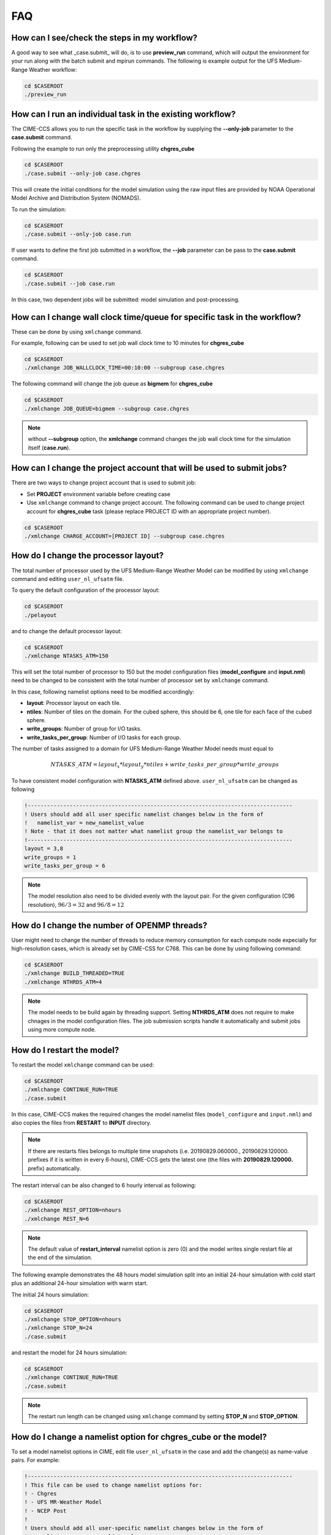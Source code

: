 .. _faq:

===
FAQ
===

How can I see/check the steps in my workflow?
=============================================

A good way to see what _case.submit_ will do, is to use **preview_run** command,
which will output the environment for your run along with the batch submit and mpirun commands.
The following is example output for the UFS Medium-Range Weather workflow:

.. code-block:: console

    cd $CASEROOT
    ./preview_run

How can I run an individual task in the existing workflow?
==========================================================

The CIME-CCS allows you to run the specific task in the workflow by supplying the **--only-job** parameter to the **case.submit** command.

Following the example to run only the preprocessing utility **chgres_cube**

.. code-block:: console

    cd $CASEROOT
    ./case.submit --only-job case.chgres

This will create the initial conditions for the model simulation using the raw input files are provided by NOAA Operational Model
Archive and Distribution System (NOMADS).

To run the simulation:

.. code-block:: console

    cd $CASEROOT
    ./case.submit --only-job case.run

If user wants to define the first job submitted in a workflow, the **--job** parameter can be pass to the **case.submit** command.

.. code-block:: console

    cd $CASEROOT
    ./case.submit --job case.run

In this case, two dependent jobs will be submitted: model simulation and post-processing.

How can I change wall clock time/queue for specific task in the workflow?
================================================================================

These can be done by using ``xmlchange`` command.

For example, following can be used to set job wall clock time to 10 minutes for **chgres_cube**

.. code-block:: console

    cd $CASEROOT
    ./xmlchange JOB_WALLCLOCK_TIME=00:10:00 --subgroup case.chgres

The following command will change the job queue as **bigmem** for **chgres_cube**

.. code-block:: console

    cd $CASEROOT
    ./xmlchange JOB_QUEUE=bigmem --subgroup case.chgres

.. note::

    without **--subgroup** option, the **xmlchange** command changes the job wall clock time for the simulation itself (**case.run**).

How can I change the project account that will be used to submit jobs?
======================================================================

There are two ways to change project account that is used to submit job:

* Set **PROJECT** environment variable before creating case
* Use ``xmlchange`` command to change project account. The following command can be used to change project account for **chgres_cube** task (please replace PROJECT ID with an appropriate project number).

.. code-block:: console

    cd $CASEROOT
    ./xmlchange CHARGE_ACCOUNT=[PROJECT ID] --subgroup case.chgres

How do I change the processor layout?
=====================================

The total number of processor used by the UFS Medium-Range Weather Model can be modified by using ``xmlchange`` command and editing ``user_nl_ufsatm`` file.

To query the default configuration of the processor layout:

.. code-block:: console

    cd $CASEROOT
    ./pelayout

and to change the default processor layout:

.. code-block:: console

    cd $CASEROOT
    ./xmlchange NTASKS_ATM=150

This will set the total number of processor to 150 but the model configuration files (**model_configure** and **input.nml**) need to be changed to be
consistent with the total number of processor set by ``xmlchange`` command.

In this case, following namelist options need to be modified accordingly:

- **layout**: Processor layout on each tile.
- **ntiles**: Number of tiles on the domain. For the cubed sphere, this should be 6, one tile for each face of the cubed sphere.
- **write_groups**: Number of group for I/O tasks.
- **write_tasks_per_group**: Number of I/O tasks for each group.

The number of tasks assigned to a domain for UFS Medium-Range Weather Model needs must equal to

.. math::

    NTASKS\_ATM = layout_x * layout_y * ntiles + write\_tasks\_per\_group * write\_groups

To have consistent model configuration with **NTASKS_ATM** defined above. ``user_nl_ufsatm`` can be changed as following

.. code-block:: console

    !----------------------------------------------------------------------------------
    ! Users should add all user specific namelist changes below in the form of
    !   namelist_var = new_namelist_value
    ! Note - that it does not matter what namelist group the namelist_var belongs to
    !----------------------------------------------------------------------------------
    layout = 3,8
    write_groups = 1
    write_tasks_per_group = 6

.. note::

    The model resolution also need to be divided evenly with the layout pair. For the given configuration (C96 resolution), :math:`96/3 = 32` and :math:`96/8 = 12`

How do I change the number of OPENMP threads?
=============================================

User might need to change the number of threads to reduce memory consumption for each compute node expecially for high-resolution cases, which is already set by CIME-CSS for C768. This can be done by using following command:

.. code-block:: console

    cd $CASEROOT
    ./xmlchange BUILD_THREADED=TRUE
    ./xmlchange NTHRDS_ATM=4

.. note::

    The model needs to be build again by threading support. Setting **NTHRDS_ATM** does not require to make chnages in the model
    configuration files. The job submission scripts handle it automatically and submit jobs using more compute node.

How do I restart the model?
===========================

To restart the model ``xmlchange`` command can be used:

.. code-block:: console

    cd $CASEROOT
    ./xmlchange CONTINUE_RUN=TRUE
    ./case.submit

In this case, CIME-CCS makes the required changes the model namelist files (``model_configure`` and ``input.nml``) and also copies the files from **RESTART** to **INPUT** directory.

.. note::

    If there are restarts files belongs to multiple time snapshots (i.e. 20190829.060000., 20190829.120000. prefixes if it is written in every 6-hours), CIME-CCS gets the latest one (the files with **20190829.120000.** prefix) automatically.

The restart interval can be also changed to 6 hourly interval as following:

.. code-block:: console

    cd $CASEROOT
    ./xmlchange REST_OPTION=nhours
    ./xmlchange REST_N=6

.. note::

    The default value of **restart_interval** namelist option is zero (0) and the model writes single restart file at the end of the simulation.

The following example demonstrates the 48 hours model simulation split into an initial 24-hour simulation with cold start plus an additional 24-hour simulation with warm start.

The initial 24 hours simulation:

.. code-block:: console

    cd $CASEROOT
    ./xmlchange STOP_OPTION=nhours
    ./xmlchange STOP_N=24
    ./case.submit

and restart the model for 24 hours simulation:

.. code-block:: console

    cd $CASEROOT
    ./xmlchange CONTINUE_RUN=TRUE
    ./case.submit

.. note::

    The restart run length can be changed using ``xmlchange`` command by setting **STOP_N** and **STOP_OPTION**.

How do I change a namelist option for chgres_cube or the model?
======================================================================
To set a model namelist options in CIME, edit file ``user_nl_ufsatm`` in
the case and add the change(s) as name-value pairs. For example:

.. code-block:: console

    !----------------------------------------------------------------------------------
    ! This file can be used to change namelist options for:
    ! - Chgres
    ! - UFS MR-Weather Model
    ! - NCEP Post
    !
    ! Users should add all user-specific namelist changes below in the form of
    !  namelist_var = new_namelist_value
    !
    ! To change the namelist variables that are defined as multiple times under
    ! different namelist groups
    !  namelist_var@namelist_group = new_namelist_value
    !
    ! Following is the list of namelist variables that need to be accessed by
    ! specifying the namelist groups:
    !
    ! alpha@nam_physics_nml
    ! alpha@test_case_nml
    ! avg_max_length@atmos_model_nml
    ! avg_max_length@gfs_physics_nml
    ! debug@atmos_model_nml
    ! debug@gfs_physics_nml
    ! icliq_sw@gfs_physics_nml
    ! icliq_sw@nam_physics_nml
    ! iospec_ieee32@fms_nml
    ! iospec_ieee32@fms_io_nml
    ! ntiles@fv_core_nml
    ! ntiles@nest_nml
    ! read_all_pe@fms_io_nml
    ! read_all_pe@fms_nml
    ! regional@chgres
    ! regional@fv_core_nml
    !----------------------------------------------------------------------------------
    do_skeb = T

Then run ``./case.submit`` this will update the namelist and submit the job.

If you want to review what you have done before you submit the case, you can
run ``./preview_namelists`` and then examine the namelist(s) in the run directory
or the case subdirectory CaseDocs/.

Some variables are tied to xml in the case and can only be changed via the
``xmlchange`` command. Attempting to change them by editing file
``user_nl_ufsatm`` skeb generate an error.

.. warning::

    The ``user_nl_ufsatm`` file is also used to control namelist options for chgres_cube and NCEP-Post and different namelist groups in model namelist and pre-, post-processing tools could have same namelist variable. In this case, just using namelist variable name causes failure in automated namelist generation. The following is the list of namelist variables that needs to be used along with their group name.

    - alpha@nam_physics_nml
    - alpha@test_case_nml
    - avg_max_length@atmos_model_nml
    - avg_max_length@gfs_physics_nml
    - debug@atmos_model_nml
    - debug@gfs_physics_nml
    - icliq_sw@gfs_physics_nml
    - icliq_sw@nam_physics_nml
    - iospec_ieee32@fms_nml
    - iospec_ieee32@fms_io_nml
    - ntiles@fv_core_nml
    - ntiles@nest_nml
    - read_all_pe@fms_io_nml
    - read_all_pe@fms_nml
    - regional@chgres
    - regional@fv_core_nml

Can I customize the UPP output?
================================================================

At this time the CIME workflow does not support the customization of the
variables or levels output by UPP.

How do I find out which platforms are preconfigured for the MR Weather App?
===========================================================================

Preconfigured  machines are platforms that have machine specific files and settings scripts and that should
run the  UFS Medium-Range (MR) Weather Application **out-of-the-box** (other than potentially needing to download input files).
Preconfigured are usually listed by their common site-specific name.

To see the list of preconfigured  out of the box platforms, issue the following commands:

.. code-block:: console

    cd $SRCROOT/cime/scripts
    ./query_config --machines

The output will contain entries like the following:

.. code-block:: console

   cheyenne (current) : NCAR SGI platform, os is Linux, 36 pes/node, batch system is PBS
   ('      os             ', 'LINUX')
   ('      compilers      ', 'intel,gnu,pgi')
   ('      mpilibs        ', ['mpt', 'openmpi'])
   ('      pes/node       ', '36')
   ('      max_tasks/node ', '36')

What are the CompSets and physics suites supported in this release?
====================================================================

There are two CompSets supported in this release: GFSv15p2 and GFSv16beta,
corresponding to the physics suites associated with the operational GFS v15 model
and with the developmental physics for the future implementation of GFS v16.
However, there are four physics suites supported for this release: GFSv15p2,
GFSv15p2_no_nsst, GFSv16beta, and GFSv16beta_no_nsst. The difference between a
suite and its no_nsst counterpart is that the no_nsst suites do not include the
Near Sea Surface Temperature (NSST) ocean parameterization. Instead, they
employ a simple ocean scheme (sfc_ocean) that keeps the sea surface temperature constant
throughout the forecast. CompSet GFSv15p2 can use either the GFSv15p2 suite or
the GFSv15p2_no_nsst suite. Similarly, CompSet GFSv16beta can use either the
GFSv16beta suite or the GFSv16beta_no_nsst suite. The choice is made based on the
format of the initial conditions file. When GRIB2 format is chosen, the non_nsst
suites are used. When NEMSIO format is chosen, the suites with NSST are chosen.
These differences are needed because the GRIB2 files do not have all the fields
needed to initialize the operational NSST parameterization.


How can I change number of task used by chgres_cube or UPP (NCEP-Post)?
=======================================================================

By default, CIME-CCS automatically sets number of tasks used by chgres_cube and NCEP-Post (:term:`UPP`) based on the
resolution of the created case using following logic:

- **chgres_cube**

  It requires that number of task used by chgres_cube need to be divided evenly with the number of tiles (6).

  - C96: closest number of task to tasks_per_node, which can be divided by 6
  - C192: closest number of task to tasks_per_node, which can be divided by 6
  - C384: closest number of task to 2 * tasks_per_node, which can be divided by 6
  - C768: closest number of task to 4 * tasks_per_node, which can be divided by 6

- **UPP**

  - C96: tasks_per_node
  - C192: tasks_per_node
  - C384: 2 * tasks_per_node
  - C768: 4 * tasks_per_node

The number of tasks will increase along with the increased horizontal resolution due to the
memory consumption of the pre-processing tool and **tasks_per_node** is defined for the each platform
using **MAX_MPITASKS_PER_NODE** element (i.e. 36 for NCAR Cheyenne and 48 for TACC Stampede2).

To change the values set automatically by CIME-CSS, ``xmlchange`` command can be used:

.. code-block:: console

    cd $CASEROOT
    ./xmlchange task_count=72 --subgroup case.chgres

This command will change the number of task used by chgres_cube to 72. If user wants to change number of
task for NCEP-Post, the subgroup option need to set to ``case.gfs_post``.

How to change the filenames for input to chgres_cube?
=====================================================

By default, CIME-CSS uses `pre-defined convention <https://ufs-mrweather-app.readthedocs.io/en/latest/inputs_outputs.html>`_ to define folder and file names for raw input to chgres_cube. In this case, 0.5-degree data in GRIB2 format is used from `NCDC - Global Forecast System <https://www.ncdc.noaa.gov/data-access/model-data/model-datasets/global-forcast-system-gfs>`_.

In case of using 1.0-degree GRIB2 format data (with gfs_3_YYYYMMDD_00HH_000.grb2 naming convention), user need to download file manuallay and placed under ``$DIN_LOC_IC/YYYYMM/YYYYMMDD```. Then, ``grib2_file_input_grid`` chgres_cube namelist variable need to be modified by editing ``user_nl_ufsatm`` file (resides in the ``$CASEROOT``) as following (for Dorian case):

.. code-block:: console

    !----------------------------------------------------------------------------------
    ! This file can be used to change namelist options for:
    ! - Chgres
    ! - UFS MR-Weather Model
    ! - NCEP Post
    !
    ! Users should add all user-specific namelist changes below in the form of
    !  namelist_var = new_namelist_value
    !
    ! To change the namelist variables that are defined as multiple times under
    ! different namelist groups
    !  namelist_var@namelist_group = new_namelist_value
    !
    ! Following is the list of namelist variables that need to be accessed by
    ! specifying the namelist groups:
    !
    ! alpha@nam_physics_nml
    ! alpha@test_case_nml
    ! avg_max_length@atmos_model_nml
    ! avg_max_length@gfs_physics_nml
    ! debug@atmos_model_nml
    ! debug@gfs_physics_nml
    ! icliq_sw@gfs_physics_nml
    ! icliq_sw@nam_physics_nml
    ! iospec_ieee32@fms_nml
    ! iospec_ieee32@fms_io_nml
    ! ntiles@fv_core_nml
    ! ntiles@nest_nml
    ! read_all_pe@fms_io_nml
    ! read_all_pe@fms_nml
    ! regional@chgres
    ! regional@fv_core_nml
    !----------------------------------------------------------------------------------
    grib2_file_input_grid = gfs_3_20190829_0000_000.grb2

.. note::

    Please be aware that tests were not done with the AVN, MRF or analysis data.

.. note::

    Please be aware that the date used in the directory naming must match with the data used in file name.
